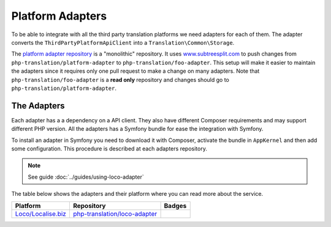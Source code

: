 Platform Adapters
=================

To be able to integrate with all the third party translation platforms we need adapters
for each of them. The adapter converts the ``ThirdPartyPlatformApiClient`` into
a ``Translation\Common\Storage``.

The `platform adapter repository`_ is a "monolithic" repository. It uses `www.subtreesplit.com`_
to push changes from ``php-translation/platform-adapter`` to ``php-translation/foo-adapter``.
This setup will make it easier to maintain the adapters since it requires only one
pull request to make a change on many adapters. Note that ``php-translation/foo-adapter``
is a **read only** repository and changes should go to ``php-translation/platform-adapter``.

The Adapters
------------

Each adapter has a a dependency on a API client. They also have different Composer
requirements and may support different PHP version. All the adapters has a Symfony
bundle for ease the integration with Symfony.

To install an adapter in Symfony you need to download it with Composer, activate
the bundle in ``AppKernel`` and then add some configuration. This procedure is described
at each adapters repository.

.. note::

    See guide :doc:`../guides/using-loco-adapter`

The table below shows the adapters and their platform where you can read more about
the service.


.. csv-table::
   :header: "Platform", "Repository", "Badges"

   "`Loco/Localise.biz <https://localise.biz/>`_", "`php-translation/loco-adapter <https://github.com/php-translation/loco-adapter/>`_", |vLoco| |dLoco|

.. _`platform adapter repository`: https://github.com/php-translation/platform-adapter
.. _`www.subtreesplit.com`: https://www.subtreesplit.com/

.. Badges:

.. |vLoco| image:: https://poser.pugx.org/php-translation/loco-adapter/v/stable
   :target: https://packagist.org/packages/php-translation/loco-adapter
.. |dLoco| image:: https://poser.pugx.org/php-translation/loco-adapter/downloads
   :target: https://packagist.org/packages/php-translation/loco-adapter


